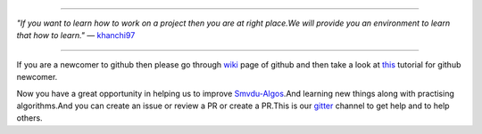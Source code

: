 
.. image:: https://www.singsys.com/blog/wp-content/uploads/2013/12/ss.jpg
                                                                                                  
=====

:emphasis:`"If you want to learn how to work on a project then you are at right place.We will provide you an environment to learn that how to learn."` ― `khanchi97 <https://github.com/khanchi97>`_

=====

If you are a newcomer to github then please go through `wiki <https://en.wikipedia.org/wiki/GitHub>`_ page of github and then take a look at `this <https://try.github.io/levels/1/challenges/1>`_ tutorial for github newcomer. 

Now you have a great opportunity in helping us to improve `Smvdu-Algos <https://github.com/khanchi97/Smvdu-Algos>`_.And learning new things along with practising algorithms.And you can create an issue or review a PR or create a PR.This is our `gitter <https://gitter.im/Smvdu-Algos/Lobby>`_ channel to get help and to help others.



